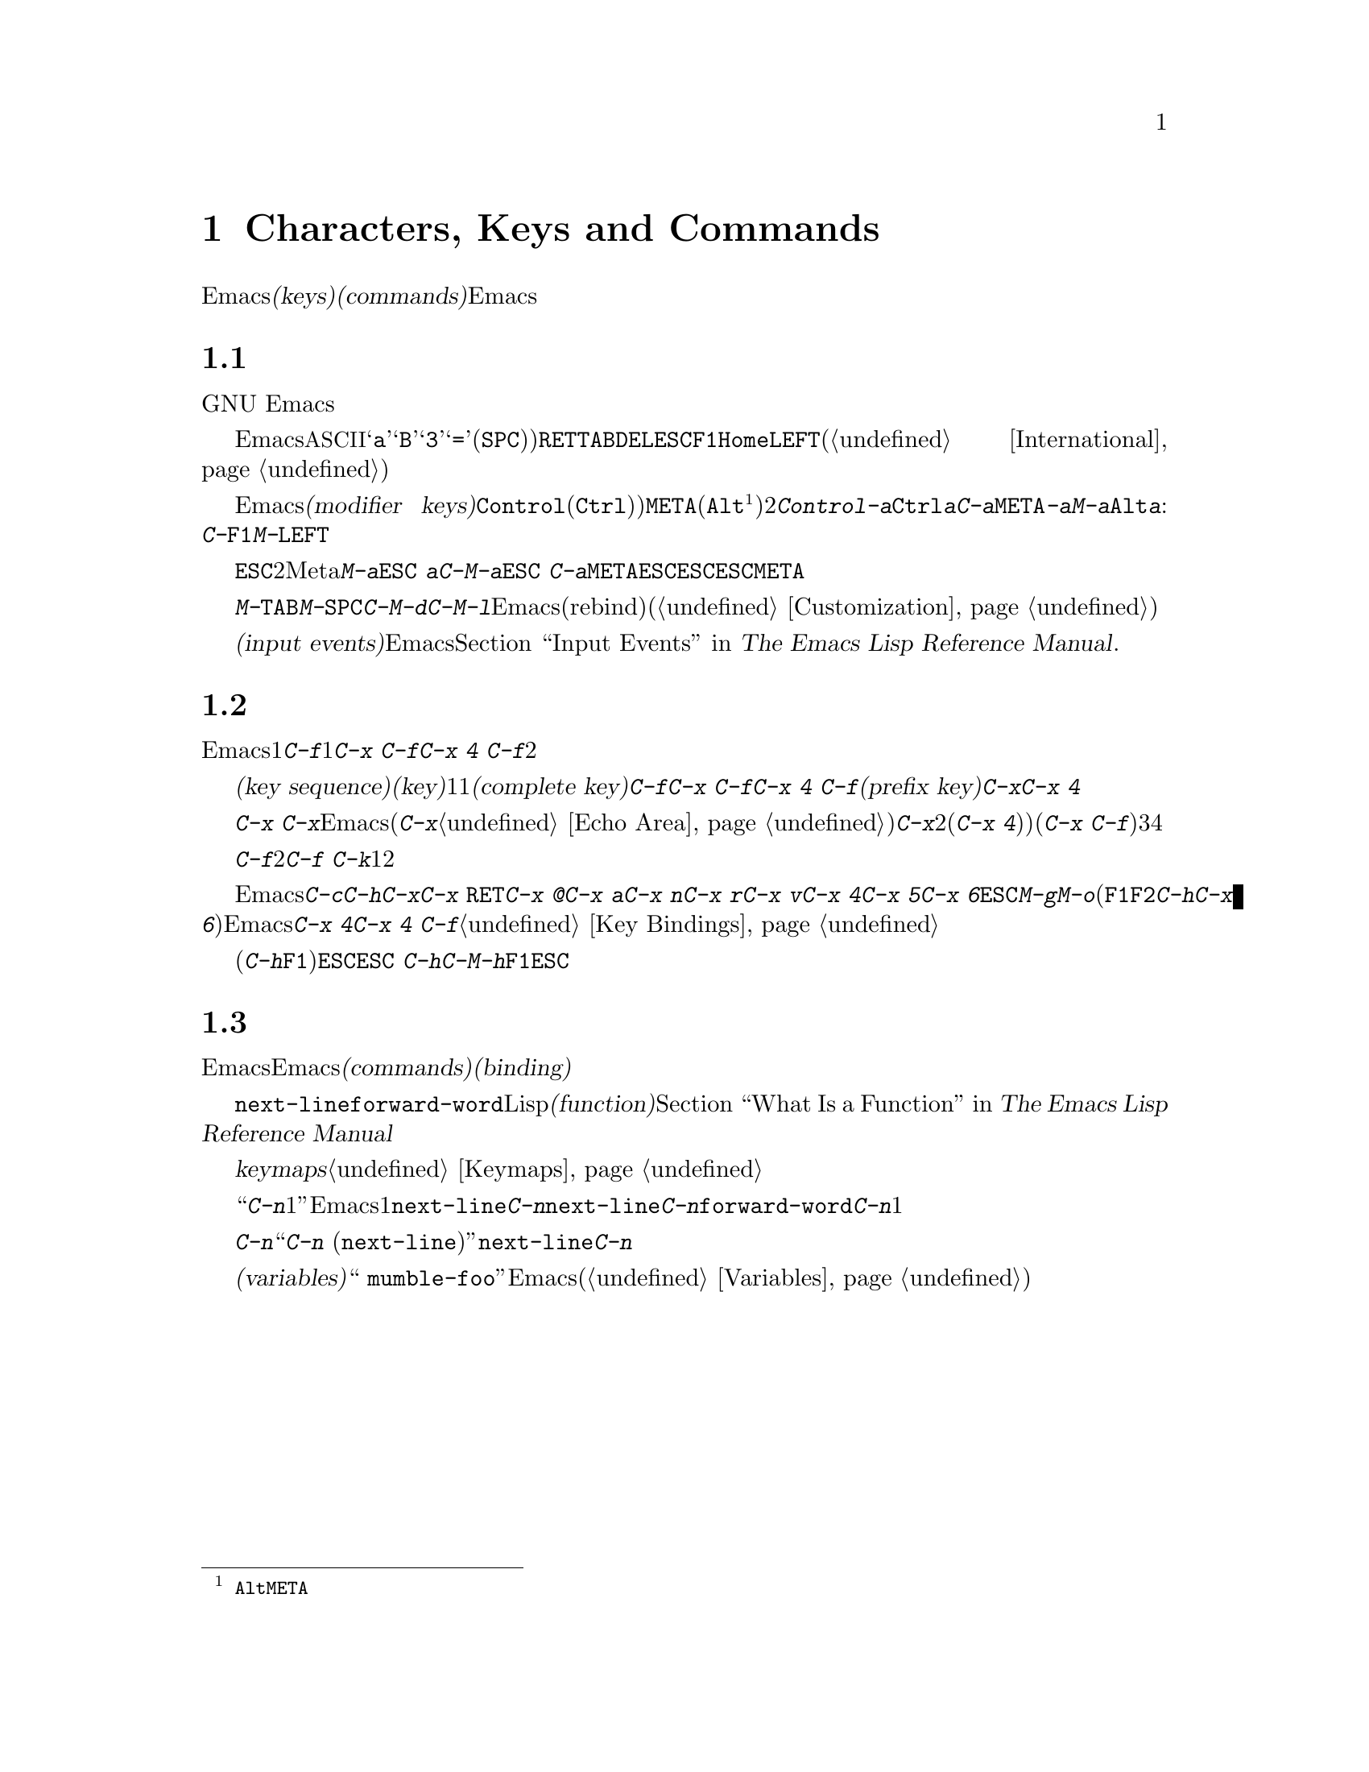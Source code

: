 @c ===========================================================================
@c
@c This file was generated with po4a. Translate the source file.
@c
@c ===========================================================================
@c This is part of the Emacs manual.
@c Copyright (C) 1985-1987, 1993-1995, 1997, 2001-2017 Free Software
@c Foundation, Inc.
@c See file emacs.texi for copying conditions.
@iftex
@chapter Characters, Keys and Commands

  この章では、Emacsがコマンド入力に使う文字セット、および@dfn{キー(keys)}と@dfn{コマンド(commands)}の基本的な概念と、それによってEmacsがどのようにキーボードやマウス入力を解釈するかを説明します。
@end iftex

@ifnottex
@raisesections
@end ifnottex

@node User Input
@section ユーザー入力の種類
@cindex input with the keyboard
@cindex keyboard input
@cindex character set (keyboard)
@cindex @acronym{ASCII}
@cindex C-
@cindex Control

  GNU
Emacsは、主にキーボードを使うようにデザインされています。マウスを使ってメニューバーやツールバーの編集コマンドを実行することはできますが、キーボードを使う場合に比べて効率的ではありません。したがって、このマニュアルには主にキーボードで編集する方法を記します。

@cindex control character
  Emacsにたいするキーボード入力は、@acronym{ASCII}を大きく拡張したバージョンが基本となっています。@samp{a}、@samp{B}、@samp{3}、@samp{=}や空白文字(@key{SPC})と表記します)などの単純な文字は、それぞれに対応するキーをタイプして入力します。@key{RET}、@key{TAB}、@key{DEL}、@key{ESC}、@key{F1}、@key{Home}、@key{LEFT}などの制御文字なども、この方法で入力できますし、非英語キーボードの特定の文字も同様です(@ref{International}を参照してください)。

@cindex modifier keys
@cindex Control
@cindex C-
@cindex META
@cindex M-
  Emacsは@dfn{修飾キー(modifier
keys)}を用いて入力された制御文字も認識します。よく使用される修飾キーは、@key{Control}(通常@key{Ctrl})というラベル)と、@key{META}(通常@key{Alt}@footnote{歴史的な理由により、@key{Alt}のことを@key{META}という名前で参照します。}というラベル)の2つです。たとえば、@kbd{Control-a}は@key{Ctrl}を押したままで@kbd{a}を押して入力しますが、これを短く@kbd{C-a}と記します。同様に、@kbd{@key{META}-a}または短く@kbd{M-a}は、@key{Alt}を押したまま@kbd{a}を押すことです。修飾キーは英数文字以外のキーにも適用できます。例:
@kbd{C-@key{F1}}、@kbd{M-@key{LEFT}}

@cindex @key{ESC} replacing @key{META} key
  @key{ESC}で始まる2文字キーシーケンスを使って、Meta文字を入力することもできます。したがって@kbd{M-a}を@kbd{@key{ESC}
a}と入力することができます。@kbd{C-M-a}は@kbd{@key{ESC}
C-a}と入力できます。@key{META}と違い、@key{ESC}は切り離された文字です。次の文字を押すとき@key{ESC}を押しっぱなしにするのではなく、@key{ESC}を押して離してから次の文字を入力します。この機能は@key{META}キーをあてにできない、一部のテキスト端末で有用です。

@cindex keys stolen by window manager
@cindex window manager, keys stolen by
  グラフィカルなディスプレーでは、ウィンドウマネージャーが@kbd{M-@key{TAB}}、@kbd{M-@key{SPC}}、@kbd{C-M-d}、@kbd{C-M-l}などのキーボード入力をブロックするかもしれません。このような問題がある場合、ウィンドウマネージャーがこれらのキーをブロックしないようにカスタマイズしたり、影響を受けるEmacsのコマンドをリバインド(rebind)したりできます(@ref{Customization}を参照してください)。

@cindex input event
  単純な文字や制御文字、同様にマウスのクリックなどの非キーボード入力は、総じて@dfn{入力イベント(input
events)}と呼ばれます。Emacsが内部で入力イベントをどのように処理するかについての詳細は、@ref{Input Events,,,
elisp, The Emacs Lisp Reference Manual}を参照してください.

@node Keys
@section キー

  Emacsコマンドには、ただ1つの入力イベントで呼び出されるものが、いくつかあります。たとえば@kbd{C-f}はバッファーを1文字前方に移動します。他のコマンドは、@kbd{C-x
C-f}や@kbd{C-x 4 C-f}のように、2つ以上の入力イベントにより呼び出されます。

@cindex key
@cindex key sequence
@cindex complete key
@cindex prefix key
  @dfn{キーシーケンス(key
sequence)}、短く書くと@dfn{キー(key)}は、1つの単位として考えることのできる、1つまたはそれ以上の一連の入力イベントの集まりのことです。もし、あるキーシーケンスがコマンドを呼び出すような場合、それを@dfn{コンプリートキー(complete
key)}と呼ぶことにします。たとえば@kbd{C-f}、@kbd{C-x C-f}、@kbd{C-x 4
C-f}などはコンプリートキーです。もし、あるキーシーケンスがコマンドを呼び出すほど十分長くないとき、それを@dfn{プレフィクスキー(prefix
key)}と呼ぶことにします。たとえば前の例でいうと、@kbd{C-x}や@kbd{C-x
4}はプレフィクスキーです。すべてのキーシーケンスは、コンプリートキーかプレフィクスキーのどちらかになります。

  プレフィクスキーは、その後の入力イベントと組み合わせて、もっと長いキーシーケンスを作るためのものです。たとえば@kbd{C-x}
はプレフィクスキーなので、@kbd{C-x}と入力しただけではコマンドは呼び出されません。かわりにEmacsは更なる入力を待ちます(もし１秒以上入力がない場合、入力を促すために@kbd{C-x}がエコーされます。@ref{Echo
Area}を参照してください)。@kbd{C-x}は、それに続く次の入力イベントと組み合わされる、2イベントのキーシーケンスで、それはプレフィクスキー(@kbd{C-x
4})など)のときもあれば、コンプリートキー(@kbd{C-x
C-f}など)のときもあります。キーシーケンスの長さに制限はありませんが、実際に3つ、4つ以上の入力イベントの場合は、ほとんどありません。

  コンプリートキーに入力イベントを付け加えることはできません。たとえば、@kbd{C-f}はコンプリートキーなので、2イベントのシーケンス@kbd{C-f
C-k}は、1つではなく2つのキーシーケンスです。

  デフォルトではEmacsのプレフィクスキーは@kbd{C-c}、@kbd{C-h}、@kbd{C-x}、@kbd{C-x
@key{RET}}、@kbd{C-x @@}、@kbd{C-x a}、@kbd{C-x n}、@kbd{C-x r}、@kbd{C-x
v}、@kbd{C-x 4}、@kbd{C-x 5}、@kbd{C-x
6}、@key{ESC}、@kbd{M-g}、@kbd{M-o}です(@key{F1}と@key{F2}は、@kbd{C-h}と@kbd{C-x
6}のエイリアスです)。このリストは不変のものではありません。Emacsをカスタマイズすれば、新しいプレフィクスキーを作ることができます。標準のプレフィクスキーを無効にすることさえできますが、これはほとんどのユーザーにたいして推奨はできません。たとえばプレフィクス定義@kbd{C-x
4}を削除すると、@kbd{C-x 4 C-f}は無効なキーシーケンスになります。@ref{Key Bindings}を参照してください。

  プレフィックスキーのあとにヘルプ文字(@kbd{C-h}や@key{F1})を押すと、そのプレフィックスで始まるコマンド一覧を表示できます。唯一の例外は@key{ESC}です。@kbd{@key{ESC}
C-h}は@kbd{C-M-h}と同じで、これは何かまったく別のことを行うコマンドです。しかし@key{F1}ならば、@key{ESC}で始まるコマンドの一覧を表示できます。

@node Commands
@section キーとコマンド

@cindex binding
@cindex command
  このマニュアルは、特定のキーが何を行うかを説明するページばかりです。しかし、Emacsは直接キーに意味を与えてはいません。そのかわりに、Emacsは名前を付けた@dfn{コマンド(commands)}に意味を持たせ、キーとコマンドを@dfn{バインディング(binding)}することによって、キーに意味を与えています。

  すべてのコマンドには、プログラマーが選んだ名前が付いています。名前は、たとえば@code{next-line}、@code{forward-word}のように、いくつかの英単語をダッシュで区切って作られます。内部的には、それぞれのコマンドはLispの@dfn{関数(function)}の特別な型で、コマンドに関連付けられたアクションは、関数を実行することによって機能します。@ref{What
Is a Function,, What Is a Function, elisp, The Emacs Lisp Reference
Manual}を参照してください。

  キーとコマンドの間のバインディングは、@dfn{keymaps}というテーブルに記憶されます。@ref{Keymaps}を参照してください。

  ``@kbd{C-n}は下に1行動きます''という言い方は、通常の使用では関係ないが、Emacsをカスタマイズする上では重要になる点を隠蔽しています。1行下に移動するコマンドは@code{next-line}です。@kbd{C-n}が@code{next-line}にバインドされているから効果があるのです。もし@kbd{C-n}をコマンド@code{forward-word}にリバインドしたら、@kbd{C-n}で1語前方に動くことになります。

  厳密に言えばキーはコマンドにバインドされているだけですが、このマニュアルでは@kbd{C-n}をコマンドであるかのような言い回しをするときがあります。そのようなときは、処理を実行させるキーの後ろに、本当に処理を行うコマンドの名前をカッコ内に記します。たとえば、``コマンド@kbd{C-n}
(@code{next-line})は、ポイントを垂直下方に移動します''というときは、コマンド@code{next-line}がポイントを垂直下方に移動し、それは通常@kbd{C-n}にバインドされている、ということを意味します。

  カスタマイズについて議論したので、@dfn{変数(variables)}にもふれておくべきでしょう。コマンドの説明で、``これを変更する場合、変数
@code{mumble-foo}をセットしてください''というときがあります。変数とは、値を保存するときに使用する名前のことです。このマニュアルに記載されている変数は、ほとんどがカスタマイズに関するものです。いくつかのコマンド、およびEmacsのある部分は、変数調べてその変数にセットされた値により、動作がかわります。カスタマイズに興味がでるまでは、、変数に関する情報は無視してかまいません。その後で変数(@ref{Variables}を参照してください)の基本を読めば、特定の変数についての情報に合点がいくでしょう。

@ifnottex
@lowersections
@end ifnottex
